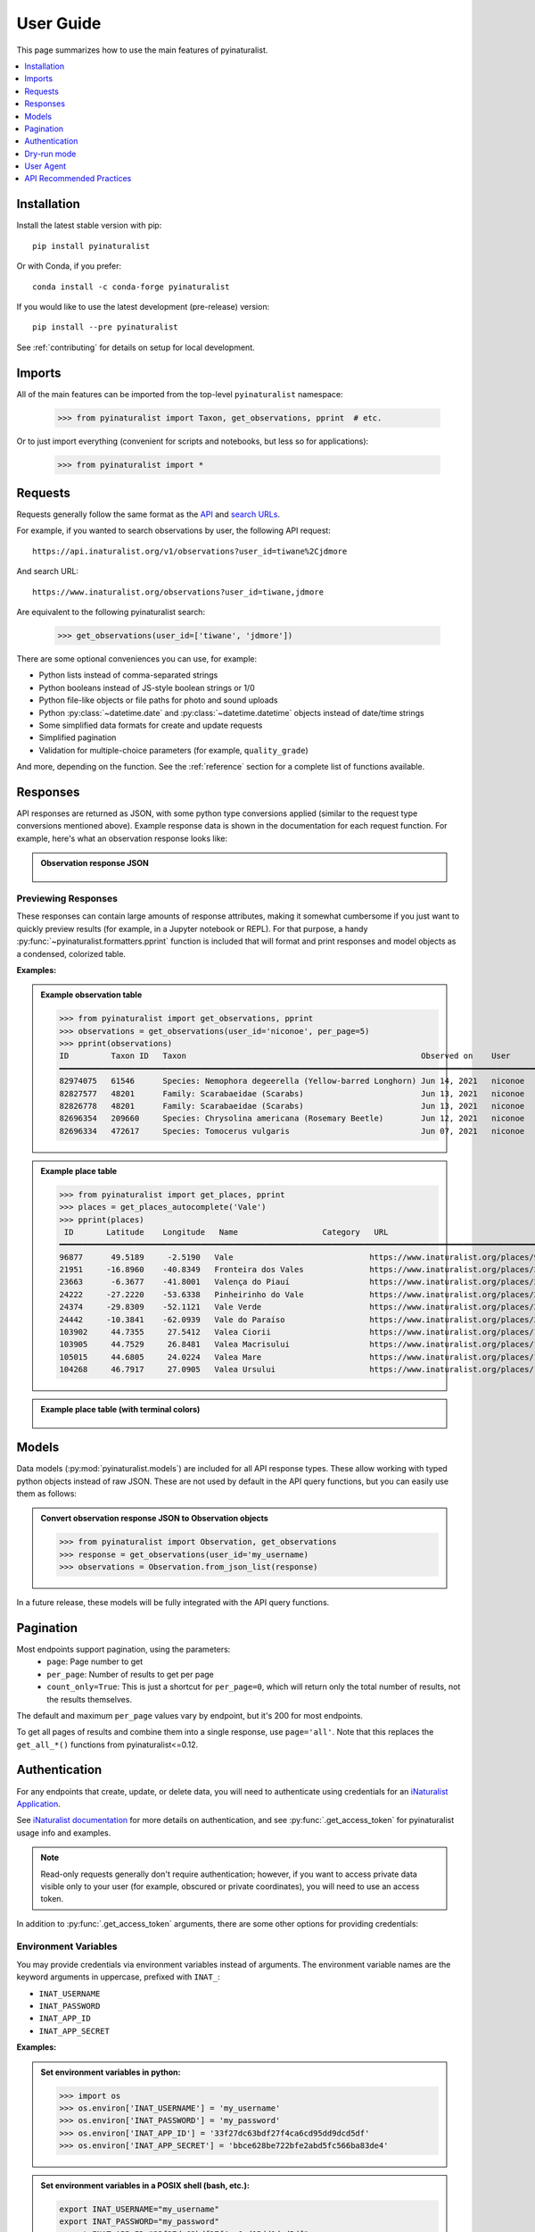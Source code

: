 User Guide
==========
This page summarizes how to use the main features of pyinaturalist.

.. contents::
    :local:  
    :depth: 1

Installation
------------
Install the latest stable version with pip::

    pip install pyinaturalist

Or with Conda, if you prefer::

    conda install -c conda-forge pyinaturalist

If you would like to use the latest development (pre-release) version::

    pip install --pre pyinaturalist

See :ref:`contributing` for details on setup for local development.

Imports
-------
All of the main features can be imported from the top-level ``pyinaturalist`` namespace:

    >>> from pyinaturalist import Taxon, get_observations, pprint  # etc.

Or to just import everything (convenient for scripts and notebooks, but less so for applications):

    >>> from pyinaturalist import *

Requests
--------
Requests generally follow the same format as the `API <https://api.inaturalist.org/v1>`_
and `search URLs <https://forum.inaturalist.org/t/how-to-use-inaturalists-search-urls-wiki>`_.

For example, if you wanted to search observations by user, the following API request::

    https://api.inaturalist.org/v1/observations?user_id=tiwane%2Cjdmore

And search URL::

    https://www.inaturalist.org/observations?user_id=tiwane,jdmore

Are equivalent to the following pyinaturalist search:

    >>> get_observations(user_id=['tiwane', 'jdmore'])

There are some optional conveniences you can use, for example:

* Python lists instead of comma-separated strings
* Python booleans instead of JS-style boolean strings or 1/0
* Python file-like objects or file paths for photo and sound uploads
* Python :py:class:`~datetime.date` and :py:class:`~datetime.datetime` objects instead of date/time strings
* Some simplified data formats for create and update requests
* Simplified pagination
* Validation for multiple-choice parameters (for example, ``quality_grade``)

And more, depending on the function.
See the :ref:`reference` section for a complete list of functions available.

Responses
---------
API responses are returned as JSON, with some python type conversions applied (similar to the request
type conversions mentioned above). Example response data is shown in the documentation for each request
function. For example, here's what an observation response looks like:

.. admonition:: Observation response JSON
    :class: toggle

        .. literalinclude:: sample_data/get_observations_node.py

Previewing Responses
^^^^^^^^^^^^^^^^^^^^
These responses can contain large amounts of response attributes, making it somewhat cumbersome if you
just want to quickly preview results (for example, in a Jupyter notebook or REPL).
For that purpose, a handy :py:func:`~pyinaturalist.formatters.pprint` function is included that will
format and print responses and model objects as a condensed, colorized table.

**Examples:**

.. admonition:: Example observation table
    :class: toggle

    >>> from pyinaturalist import get_observations, pprint
    >>> observations = get_observations(user_id='niconoe', per_page=5)
    >>> pprint(observations)
    ID         Taxon ID   Taxon                                                  Observed on    User      Location                        
    ━━━━━━━━━━━━━━━━━━━━━━━━━━━━━━━━━━━━━━━━━━━━━━━━━━━━━━━━━━━━━━━━━━━━━━━━━━━━━━━━━━━━━━━━━━━━━━━━━━━━━━━━━━━━━━━━━━━━━━━━━━━━━━━━━━━━━━ 
    82974075   61546      Species: Nemophora degeerella (Yellow-barred Longhorn) Jun 14, 2021   niconoe   1428 Braine-l'Alleud, Belgique                                                                                  
    82827577   48201      Family: Scarabaeidae (Scarabs)                         Jun 13, 2021   niconoe   1428 Braine-l'Alleud, Belgique  
    82826778   48201      Family: Scarabaeidae (Scarabs)                         Jun 13, 2021   niconoe   1428 Braine-l'Alleud, Belgique  
    82696354   209660     Species: Chrysolina americana (Rosemary Beetle)        Jun 12, 2021   niconoe   1420 Braine-l'Alleud, Belgique  
    82696334   472617     Species: Tomocerus vulgaris                            Jun 07, 2021   niconoe   1428 Braine-l'Alleud, Belgique  
                                 

.. admonition:: Example place table
    :class: toggle

    >>> from pyinaturalist import get_places, pprint
    >>> places = get_places_autocomplete('Vale')
    >>> pprint(places)
     ID       Latitude    Longitude   Name                  Category   URL                                        
    ━━━━━━━━━━━━━━━━━━━━━━━━━━━━━━━━━━━━━━━━━━━━━━━━━━━━━━━━━━━━━━━━━━━━━━━━━━━━━━━━━━━━━━━━━━━━━━━━━━━━━━━━━━━━━ 
    96877      49.5189     -2.5190   Vale                             https://www.inaturalist.org/places/96877   
    21951     -16.8960    -40.8349   Fronteira dos Vales              https://www.inaturalist.org/places/21951   
    23663      -6.3677    -41.8001   Valença do Piauí                 https://www.inaturalist.org/places/23663   
    24222     -27.2220    -53.6338   Pinheirinho do Vale              https://www.inaturalist.org/places/24222   
    24374     -29.8309    -52.1121   Vale Verde                       https://www.inaturalist.org/places/24374   
    24442     -10.3841    -62.0939   Vale do Paraíso                  https://www.inaturalist.org/places/24442   
    103902     44.7355     27.5412   Valea Ciorii                     https://www.inaturalist.org/places/103902  
    103905     44.7529     26.8481   Valea Macrisului                 https://www.inaturalist.org/places/103905  
    105015     44.6805     24.0224   Valea Mare                       https://www.inaturalist.org/places/105015  
    104268     46.7917     27.0905   Valea Ursului                    https://www.inaturalist.org/places/104268        


.. admonition:: Example place table (with terminal colors)
    :class: toggle

    .. figure:: images/pprint_table.png


Models
------
Data models (:py:mod:`pyinaturalist.models`) are included for all API response types. These allow
working with typed python objects instead of raw JSON. These are not used by default in the API query
functions, but you can easily use them as follows:

.. admonition:: Convert observation response JSON to Observation objects
    :class: toggle

    >>> from pyinaturalist import Observation, get_observations
    >>> response = get_observations(user_id='my_username)
    >>> observations = Observation.from_json_list(response)

In a future release, these models will be fully integrated with the API query functions.

Pagination
----------
Most endpoints support pagination, using the parameters:
    * ``page``: Page number to get
    * ``per_page``: Number of results to get per page
    * ``count_only=True``: This is just a shortcut for ``per_page=0``, which will return only the
      total number of results, not the results themselves.

The default and maximum ``per_page`` values vary by endpoint, but it's 200 for most endpoints.

To get all pages of results and combine them into a single response, use ``page='all'``.
Note that this replaces the ``get_all_*()`` functions from pyinaturalist<=0.12.

.. _auth:

Authentication
--------------
For any endpoints that create, update, or delete data, you will need to authenticate using credentials for an
`iNaturalist Application <https://www.inaturalist.org/oauth/applications/new>`_.

See `iNaturalist documentation <https://www.inaturalist.org/pages/api+reference#auth>`_
for more details on authentication, and see :py:func:`.get_access_token` for pyinaturalist usage info and examples.

.. note::

    Read-only requests generally don't require authentication; however, if you want to access
    private data visible only to your user (for example, obscured or private coordinates),
    you will need to use an access token.

In addition to :py:func:`.get_access_token` arguments, there are some other options for
providing credentials:

Environment Variables
^^^^^^^^^^^^^^^^^^^^^^^^^^^^^^
You may provide credentials via environment variables instead of arguments. The
environment variable names are the keyword arguments in uppercase, prefixed with ``INAT_``:

* ``INAT_USERNAME``
* ``INAT_PASSWORD``
* ``INAT_APP_ID``
* ``INAT_APP_SECRET``

**Examples:**

.. admonition:: Set environment variables in python:
    :class: toggle

    >>> import os
    >>> os.environ['INAT_USERNAME'] = 'my_username'
    >>> os.environ['INAT_PASSWORD'] = 'my_password'
    >>> os.environ['INAT_APP_ID'] = '33f27dc63bdf27f4ca6cd95dd9dcd5df'
    >>> os.environ['INAT_APP_SECRET'] = 'bbce628be722bfe2abd5fc566ba83de4'

.. admonition:: Set environment variables in a POSIX shell (bash, etc.):
    :class: toggle

    .. code-block:: bash

        export INAT_USERNAME="my_username"
        export INAT_PASSWORD="my_password"
        export INAT_APP_ID="33f27dc63bdf27f4ca6cd95dd9dcd5df"
        export INAT_APP_SECRET="bbce628be722bfe2abd5fc566ba83de4"

.. admonition:: Set environment variables in a Windows shell:
    :class: toggle

    .. code-block:: bat

        set INAT_USERNAME="my_username"
        set INAT_PASSWORD="my_password"
        set INAT_APP_ID="33f27dc63bdf27f4ca6cd95dd9dcd5df"
        set INAT_APP_SECRET="bbce628be722bfe2abd5fc566ba83de4"

.. admonition:: Set environment variables in PowerShell:
    :class: toggle

    .. code-block:: powershell

        $Env:INAT_USERNAME="my_username"
        $Env:INAT_PASSWORD="my_password"
        $Env:INAT_APP_ID="33f27dc63bdf27f4ca6cd95dd9dcd5df"
        $Env:INAT_APP_SECRET="bbce628be722bfe2abd5fc566ba83de4"

Note that in any shell, these environment variables will only be set for your current shell
session. I.e., you can't set them in one terminal and then access them in another.

Keyring Integration
^^^^^^^^^^^^^^^^^^^^^^^^^^^^^^
To handle your credentials more securely, you can store them in your system keyring.
You could manually store and retrieve them with a utility like
`secret-tool <https://manpages.ubuntu.com/manpages/xenial/man1/secret-tool.1.html>`_
and place them in environment variables as described above, but there is a much simpler option.

Direct keyring integration is provided via `python keyring <https://github.com/jaraco/keyring>`_. Most common keyring bakcends are supported, including:

* macOS `Keychain
  <https://en.wikipedia.org/wiki/Keychain_%28software%29>`_
* Freedesktop `Secret Service
  <http://standards.freedesktop.org/secret-service/>`_
* KDE `KWallet <https://en.wikipedia.org/wiki/KWallet>`_
* `Windows Credential Locker
  <https://docs.microsoft.com/en-us/windows/uwp/security/credential-locker>`_

To store your credentials in the keyring, run :py:func:`.set_keyring_credentials`:

    >>> from pyinaturalist.auth import set_keyring_credentials
    >>> set_keyring_credentials(
    >>>     username='my_username',
    >>>     password='my_password',
    >>>     app_id='33f27dc63bdf27f4ca6cd95dd9dcd5df',
    >>>     app_secret='bbce628be722bfe2abd5fc566ba83de4',
    >>> )

Afterward, you can call :py:func:`.get_access_token` without any arguments, and your credentials
will be retrieved from the keyring. You do not need to run :py:func:`.set_keyring_credentials`
again unless you change your iNaturalist password.

Password Manager Integration
^^^^^^^^^^^^^^^^^^^^^^^^^^^^^^
Keyring integration can be taken a step further by managing your keyring with a password
manager. This has the advantage of keeping your credentials in one place that can be synced
across multiple machines. `KeePassXC <https://keepassxc.org/>`_ offers this feature for
macOS and Linux systems. See this guide for setup info:
`KeepassXC and secret service, a small walk-through
<https://avaldes.co/2020/01/28/secret-service-keepassxc.html>`_.

.. figure:: images/password_manager_keying.png

   Credentials storage with keyring + KeePassXC


Dry-run mode
------------
While developing and testing, it can be useful to temporarily mock out HTTP requests, especially
requests that add, modify, or delete real data. Pyinaturalist has some settings to make this easier.

Dry-run all requests
^^^^^^^^^^^^^^^^^^^^^^^^^^^^^^
To enable dry-run mode, set the ``DRY_RUN_ENABLED`` variable. When set, requests will not be sent
but will be logged instead:

    >>> import logging
    >>> import pyinaturalist
    >>>
    >>> # Enable at least INFO-level logging
    >>> logging.basicConfig(level='INFO')
    >>>
    >>> pyinaturalist.DRY_RUN_ENABLED = True
    >>> get_taxa(q='warbler', locale=1)
    {'results': [], 'total_results': 0}
    INFO:pyinaturalist.api_requests:Request: GET, https://api.inaturalist.org/v1/taxa,
        params={'q': 'warbler', 'locale': 1},
        headers={'Accept': 'application/json', 'User-Agent': 'Pyinaturalist/0.9.1'}

You can also set this as an environment variable (case-insensitive):

.. code-block:: bash

    $ export DRY_RUN_ENABLED=true
    $ python my_script.py

Dry-run only write requests
^^^^^^^^^^^^^^^^^^^^^^^^^^^^^^
If you would like to send real ``GET`` requests but mock out any requests that modify data
(``POST``, ``PUT``, ``DELETE``, etc.), you can use the ``DRY_RUN_WRITE_ONLY`` variable
instead:

    >>> pyinaturalist.DRY_RUN_WRITE_ONLY = True
    >>> # Also works as an environment variable
    >>> import os
    >>> os.environ["DRY_RUN_WRITE_ONLY"] = 'True'


User Agent
----------
While not mandatory, it's good practice to include a `user-agent <https://en.wikipedia.org/wiki/User_agent>`_ in
your API calls. This field can be either something that identifies the project or its contact person.

You can either set this globally:

    >>> import pyinaturalist
    >>>
    >>> pyinaturalist.user_agent = "MyCoolAndroidApp/2.0 (using Pyinaturalist)"
    >>> # From now on, all API calls will use this user-agent.


To set this for individual requests, all API functions accept an optional ``user_agent`` parameter:

    >>> from pyinaturalist import get_observation
    >>> get_observation(observation_id=16227955, user_agent='Jane Doe <jane.doe@gmail.com>')

If not configured, ``Pyinaturalist/<VERSION>`` will be used.


API Recommended Practices
-------------------------
See `API Recommended Practices <https://www.inaturalist.org/pages/api+recommended+practices>`_
on iNaturalist for more general usage information and notes.
